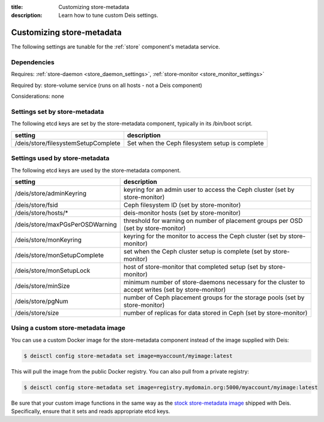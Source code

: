 :title: Customizing store-metadata
:description: Learn how to tune custom Deis settings.

.. _store_metadata_settings:

Customizing store-metadata
==========================
The following settings are tunable for the :ref:`store` component's metadata service.

Dependencies
------------
Requires: :ref:`store-daemon <store_daemon_settings>`, :ref:`store-monitor <store_monitor_settings>`

Required by: store-volume service (runs on all hosts - not a Deis component)

Considerations: none

Settings set by store-metadata
------------------------------
The following etcd keys are set by the store-metadata component, typically in its /bin/boot script.

===================================       ==============================================
setting                                   description
===================================       ==============================================
/deis/store/filesystemSetupComplete       Set when the Ceph filesystem setup is complete
===================================       ==============================================

Settings used by store-metadata
-------------------------------
The following etcd keys are used by the store-metadata component.

====================================      =================================================================================================
setting                                   description
====================================      =================================================================================================
/deis/store/adminKeyring                  keyring for an admin user to access the Ceph cluster (set by store-monitor)
/deis/store/fsid                          Ceph filesystem ID (set by store-monitor)
/deis/store/hosts/*                       deis-monitor hosts (set by store-monitor)
/deis/store/maxPGsPerOSDWarning           threshold for warning on number of placement groups per OSD (set by store-monitor)
/deis/store/monKeyring                    keyring for the monitor to access the Ceph cluster (set by store-monitor)
/deis/store/monSetupComplete              set when the Ceph cluster setup is complete (set by store-monitor)
/deis/store/monSetupLock                  host of store-monitor that completed setup (set by store-monitor)
/deis/store/minSize                       minimum number of store-daemons necessary for the cluster to accept writes (set by store-monitor)
/deis/store/pgNum                         number of Ceph placement groups for the storage pools (set by store-monitor)
/deis/store/size                          number of replicas for data stored in Ceph (set by store-monitor)
====================================      =================================================================================================

Using a custom store-metadata image
-----------------------------------
You can use a custom Docker image for the store-metadata component instead of the image
supplied with Deis:

.. code-block:: console

    $ deisctl config store-metadata set image=myaccount/myimage:latest

This will pull the image from the public Docker registry. You can also pull from a private
registry:

.. code-block:: console

    $ deisctl config store-metadata set image=registry.mydomain.org:5000/myaccount/myimage:latest

Be sure that your custom image functions in the same way as the `stock store-metadata image`_ shipped with
Deis. Specifically, ensure that it sets and reads appropriate etcd keys.

.. _`stock store-metadata image`: https://github.com/deis/deis/tree/master/store/metadata
